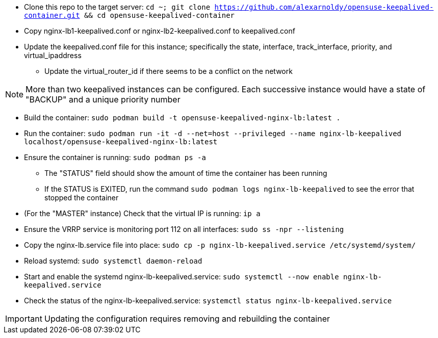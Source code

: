* Clone this repo to the target server: `cd ~; git clone https://github.com/alexarnoldy/opensuse-keepalived-container.git && cd opensuse-keepalived-container`
* Copy nginx-lb1-keepalived.conf or nginx-lb2-keepalived.conf to keepalived.conf 
* Update the keepalived.conf file for this instance; specifically the state, interface, track_interface, priority, and virtual_ipaddress
** Update the virtual_router_id if there seems to be a conflict on the network

NOTE: More than two keepalived instances can be configured. Each successive instance would have a state of "BACKUP" and a unique priority number

* Build the container: `sudo podman build -t opensuse-keepalived-nginx-lb:latest .`
* Run the container: `sudo podman  run -it -d --net=host --privileged --name nginx-lb-keepalived localhost/opensuse-keepalived-nginx-lb:latest`
* Ensure the container is running: `sudo podman ps -a`
** The "STATUS" field should show the amount of time the container has been running
** If the STATUS is EXITED, run the command `sudo podman logs nginx-lb-keepalived` to see the error that stopped the container
* (For the "MASTER" instance) Check that the virtual IP is running: `ip a`
* Ensure the VRRP service is monitoring port 112 on all interfaces: `sudo ss -npr --listening`
* Copy the nginx-lb.service file into place: `sudo cp -p nginx-lb-keepalived.service /etc/systemd/system/`
* Reload systemd: `sudo systemctl daemon-reload`
* Start and enable the systemd nginx-lb-keepalived.service: `sudo systemctl --now enable nginx-lb-keepalived.service`
* Check the status of the nginx-lb-keepalived.service: `systemctl status nginx-lb-keepalived.service`

IMPORTANT: Updating the configuration requires removing and rebuilding the container



// vim: set syntax=asciidoc:

